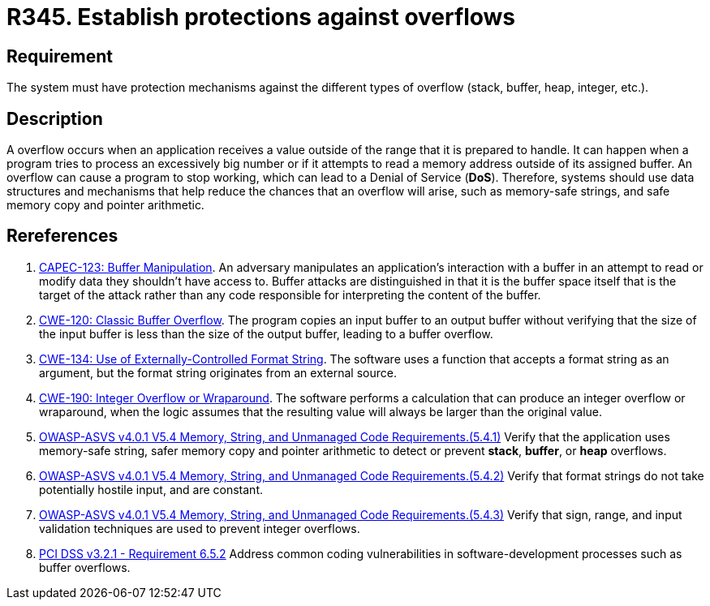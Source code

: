 :slug: rules/345/
:category: source
:description: This requirement establishes the importance of establishing protection mechanisms against overflow attacks.
:keywords: Overflow, Buffer, Mechanism, Protection, ASVS, CAPEC, CWE, PCI DSS, Rules, Ethical Hacking, Pentesting
:rules: yes

= R345. Establish protections against overflows

== Requirement

The system must have protection mechanisms against the different types of
overflow (stack, buffer, heap, integer, etc.).

== Description

A overflow occurs when an application receives a value outside of the range
that it is prepared to handle.
It can happen when a program tries to process an excessively big number or if
it attempts to read a memory address outside of its assigned buffer.
An overflow can cause a program to stop working,
which can lead to a Denial of Service (*DoS*).
Therefore, systems should use data structures and mechanisms that help reduce
the chances that an overflow will arise,
such as memory-safe strings, and safe memory copy and pointer arithmetic.

== Rereferences

. [[r1]] link:http://capec.mitre.org/data/definitions/123.html[CAPEC-123: Buffer Manipulation].
An adversary manipulates an application's interaction with a buffer in an
attempt to read or modify data they shouldn't have access to.
Buffer attacks are distinguished in that it is the buffer space itself that is
the target of the attack rather than any code responsible for interpreting the
content of the buffer.

. [[r2]] link:https://cwe.mitre.org/data/definitions/120.html[CWE-120: Classic Buffer Overflow].
The program copies an input buffer to an output buffer without verifying that
the size of the input buffer is less than the size of the output buffer,
leading to a buffer overflow.

. [[r3]] link:https://cwe.mitre.org/data/definitions/134.html[CWE-134: Use of Externally-Controlled Format String].
The software uses a function that accepts a format string as an argument,
but the format string originates from an external source.

. [[r4]] link:https://cwe.mitre.org/data/definitions/190.html[CWE-190: Integer Overflow or Wraparound].
The software performs a calculation that can produce an integer overflow or
wraparound,
when the logic assumes that the resulting value will always be larger than the
original value.

. [[r5]] link:https://owasp.org/www-project-application-security-verification-standard/[OWASP-ASVS v4.0.1
V5.4 Memory, String, and Unmanaged Code Requirements.(5.4.1)]
Verify that the application uses memory-safe string, safer memory copy and
pointer arithmetic to detect or prevent *stack*, *buffer*, or *heap* overflows.

. [[r6]] link:https://owasp.org/www-project-application-security-verification-standard/[OWASP-ASVS v4.0.1
V5.4 Memory, String, and Unmanaged Code Requirements.(5.4.2)]
Verify that format strings do not take potentially hostile input,
and are constant.

. [[r7]] link:https://owasp.org/www-project-application-security-verification-standard/[OWASP-ASVS v4.0.1
V5.4 Memory, String, and Unmanaged Code Requirements.(5.4.3)]
Verify that sign, range, and input validation techniques are used to prevent
integer overflows.

. [[r8]] link:https://www.pcisecuritystandards.org/documents/PCI_DSS_v3-2-1.pdf[PCI DSS v3.2.1 - Requirement 6.5.2]
Address common coding vulnerabilities in software-development processes such as
buffer overflows.
